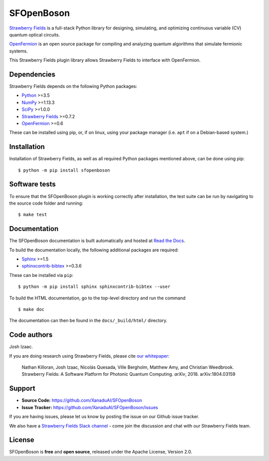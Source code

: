 SFOpenBoson
==============

`Strawberry Fields <http://github.com/XanaduAI/strawberryfields>`_ is a full-stack Python library for
designing, simulating, and optimizing continuous variable (CV) quantum optical circuits.

`OpenFermion <http://openfermion.org>`_ is an open source package for compiling and analyzing
quantum algorithms that simulate fermionic systems.

This Strawberry Fields plugin library allows Strawberry Fields to interface with OpenFermion.

Dependencies
-------------

Strawberry Fields depends on the following Python packages:

* `Python <http://python.org/>`_ >=3.5
* `NumPy <http://numpy.org/>`_  >=1.13.3
* `SciPy <http://scipy.org/>`_  >=1.0.0
* `Strawberry Fields <http://strawberryfields.readthedocs.io/>`_ >=0.7.2
* `OpenFermion <https://github.com/quantumlib/OpenFermion>`_ >=0.6

These can be installed using pip, or, if on linux, using your package manager (i.e. ``apt`` if on a Debian-based system.)


Installation
------------

Installation of Strawberry Fields, as well as all required Python packages mentioned above, can be done using pip:
::

    $ python -m pip install sfopenboson


Software tests
--------------

To ensure that the SFOpenBoson plugin is working correctly after installation, the test suite can be run by navigating to the source code folder and running: ::

	$ make test


Documentation
-------------

The SFOpenBoson documentation is built automatically and hosted at `Read the Docs <https://sfopenboson.readthedocs.io>`_.

To build the documentation locally, the following additional packages are required:

* `Sphinx <http://sphinx-doc.org/>`_ >=1.5
* `sphinxcontrib-bibtex <https://sphinxcontrib-bibtex.readthedocs.io/en/latest/>`_ >=0.3.6

These can be installed via ``pip``: ::

    $ python -m pip install sphinx sphinxcontrib-bibtex --user

To build the HTML documentation, go to the top-level directory and run the command
::

  $ make doc

The documentation can then be found in the ``docs/_build/html/`` directory.


Code authors
------------

Josh Izaac.

If you are doing research using Strawberry Fields, please cite `our whitepaper <https://arxiv.org/abs/1804.03159>`_:

  Nathan Killoran, Josh Izaac, Nicolás Quesada, Ville Bergholm, Matthew Amy, and Christian Weedbrook. Strawberry Fields: A Software Platform for Photonic Quantum Computing. *arXiv*, 2018. arXiv:1804.03159


Support
-------

- **Source Code:** https://github.com/XanaduAI/SFOpenBoson
- **Issue Tracker:** https://github.com/XanaduAI/SFOpenBoson/issues

If you are having issues, please let us know by posting the issue on our Github issue tracker.

We also have a `Strawberry Fields Slack channel <https://u.strawberryfields.ai/slack>`_ -
come join the discussion and chat with our Strawberry Fields team.


License
-------

SFOpenBoson is **free** and **open source**, released under the Apache License, Version 2.0.
